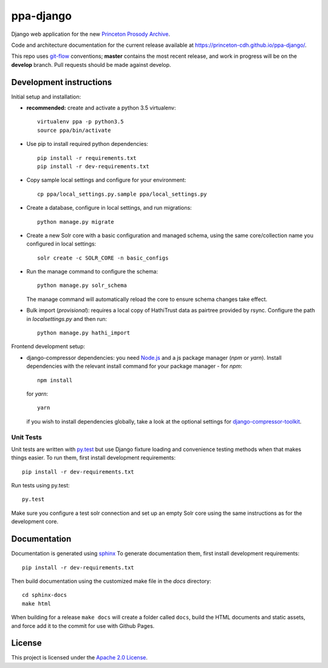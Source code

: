ppa-django
==============

.. sphinx-start-marker-do-not-remove

Django web application for the new `Princeton Prosody Archive
<https://cdh.princeton.edu/princeton-prosody-archive/>`_.

Code and architecture documentation for the current release available
at `<https://princeton-cdh.github.io/ppa-django/>`_.

.. image:: https://travis-ci.org/Princeton-CDH/ppa-django.svg?branch=develop
   :target: https://travis-ci.org/Princeton-CDH/ppa-django
   :alt: Build status

.. image:: https://landscape.io/github/Princeton-CDH/ppa-django/develop/landscape.svg?style=flat
   :target: https://landscape.io/github/Princeton-CDH/ppa-django/develop
   :alt: Code Health

.. image:: https://codecov.io/gh/Princeton-CDH/ppa-django/branch/develop/graph/badge.svg
   :target: https://codecov.io/gh/Princeton-CDH/ppa-django
   :alt: Code coverage

.. image:: https://requires.io/github/Princeton-CDH/ppa-django/requirements.svg?branch=develop
   :target: https://requires.io/github/Princeton-CDH/ppa-django/requirements/?branch=develop
   :alt: Requirements Status

This repo uses `git-flow <https://github.com/nvie/gitflow>`_ conventions; **master**
contains the most recent release, and work in progress will be on the **develop** branch.
Pull requests should be made against develop.


Development instructions
------------------------

Initial setup and installation:

- **recommended:** create and activate a python 3.5 virtualenv::

     virtualenv ppa -p python3.5
     source ppa/bin/activate

- Use pip to install required python dependencies::

    pip install -r requirements.txt
    pip install -r dev-requirements.txt

- Copy sample local settings and configure for your environment::

   cp ppa/local_settings.py.sample ppa/local_settings.py

- Create a database, configure in local settings, and run migrations::

    python manage.py migrate

- Create a new Solr core with a basic configuration and managed schema,
  using the same core/collection name you configured in local settings::

    solr create -c SOLR_CORE -n basic_configs

- Run the manage command to configure the schema::

    python manage.py solr_schema

  The manage command will automatically reload the core to ensure schema
  changes take effect.

- Bulk import (*provisional*): requires a local copy of HathiTrust data as
  pairtree provided by rsync.  Configure the path in `localsettings.py`
  and then run::

    python manage.py hathi_import

Frontend development setup:

- django-compressor dependencies: you need `Node.js <https://nodejs.org/en/>`_ 
  and a js package manager (`npm` or `yarn`). Install dependencies with the
  relevant install command for your package manager - for `npm`::

    npm install

  for `yarn`::

    yarn

  if you wish to install dependencies globally, take a look at the optional
  settings for `django-compressor-toolkit <https://github.com/kottenator/django-compressor-toolkit>`_.


Unit Tests
~~~~~~~~~~

Unit tests are written with `py.test <http://doc.pytest.org/>`_ but use
Django fixture loading and convenience testing methods when that makes
things easier. To run them, first install development requirements::

    pip install -r dev-requirements.txt

Run tests using py.test::

    py.test

Make sure you configure a test solr connection and set up an empty
Solr core using the same instructions as for the development core.


Documentation
-------------

Documentation is generated using `sphinx <http://www.sphinx-doc.org/>`__
To generate documentation them, first install development requirements::

    pip install -r dev-requirements.txt

Then build documentation using the customized make file in the `docs`
directory::

    cd sphinx-docs
    make html

When building for a release ``make docs`` will create a folder called ``docs``,
build the HTML documents and static assets, and force add it to the commit for
use with Github Pages.

License
-------
This project is licensed under the `Apache 2.0 License <https://github.com/Princeton-CDH/ppa-django/blob/master/LICENSE>`_.
